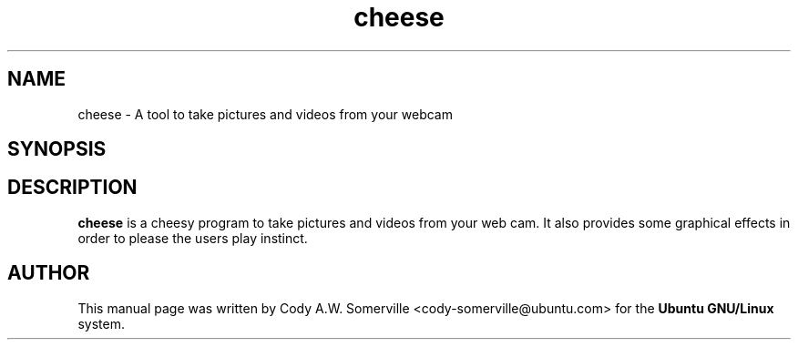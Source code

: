 .TH "cheese" "1"
.SH "NAME"
cheese \- A tool to take pictures and videos from your webcam
.SH "SYNOPSIS"
\fB
.SH "DESCRIPTION"
.B cheese
is a cheesy program to take pictures and videos from your web
cam. It also provides some graphical effects in order to please the
users play instinct. 
.SH "AUTHOR"
.PP
This manual page was written by Cody A.W. Somerville <cody-somerville@ubuntu.com> 
for the \fBUbuntu GNU/Linux\fP system.

